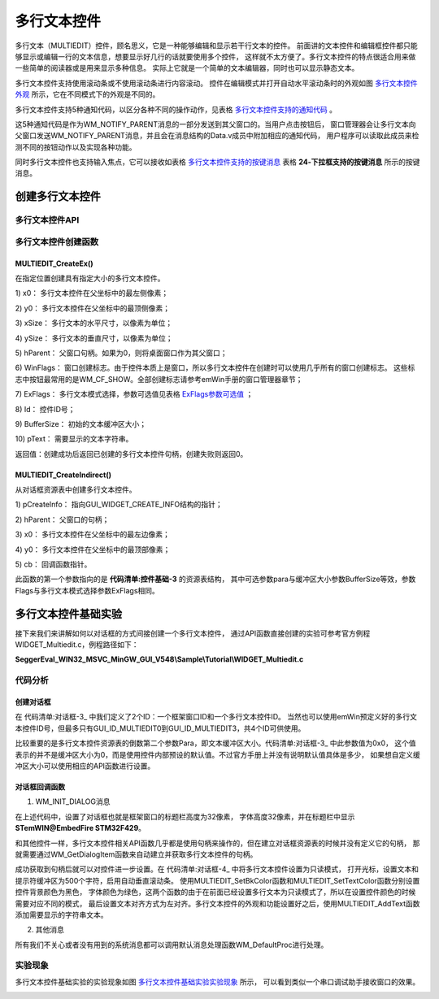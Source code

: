 .. vim: syntax=rst

多行文本控件
==============

多行文本（MULTIEDIT）控件，顾名思义，它是一种能够编辑和显示若干行文本的控件。
前面讲的文本控件和编辑框控件都只能够显示或编辑一行的文本信息，想要显示好几行的话就要使用多个控件，
这样就不太方便了。多行文本控件的特点很适合用来做一些简单的阅读器或是用来显示多种信息。
实际上它就是一个简单的文本编辑器，同时也可以显示静态文本。

多行文本控件支持使用滚动条或不使用滚动条进行内容滚动。
控件在编辑模式并打开自动水平滚动条时的外观如图 多行文本控件外观_ 所示，它在不同模式下的外观是不同的。

.. image:: media/MULTIEDIT/MULTIE002.png
   :align: center
   :name: 多行文本控件外观
   :alt: 多行文本控件外观


多行文本控件支持5种通知代码，以区分各种不同的操作动作，见表格 多行文本控件支持的通知代码_ 。


.. image:: media/MULTIEDIT/MULTIE01.png
   :align: center
   :name: 多行文本控件支持的通知代码
   :alt: 多行文本控件支持的通知代码

这5种通知代码是作为WM_NOTIFY_PARENT消息的一部分发送到其父窗口的。当用户点击按钮后，
窗口管理器会让多行文本向父窗口发送WM_NOTIFY_PARENT消息，并且会在消息结构的Data.v成员中附加相应的通知代码，
用户程序可以读取此成员来检测不同的按钮动作以及实现各种功能。

同时多行文本控件也支持输入焦点，它可以接收如表格 多行文本控件支持的按键消息_ 表格 **24‑下拉框支持的按键消息** 所示的按键消息。


.. image:: media/MULTIEDIT/MULTIE02.png
   :align: center
   :name: 多行文本控件支持的按键消息
   :alt: 多行文本控件支持的按键消息

创建多行文本控件
~~~~~~~~~~~~~~~~~~~~~~~~

多行文本控件API
-----------------------

.. image:: media/MULTIEDIT/MULTIE03.png
   :align: center
   :name: 多行文本控件API
   :alt: 多行文本控件API

多行文本控件创建函数
------------------------------

MULTIEDIT_CreateEx()
^^^^^^^^^^^^^^^^^^^^^^^^^^^^^^

在指定位置创建具有指定大小的多行文本控件。

.. code-block:: c
    :caption: 代码清单:对话框-1 函数原型
    :name: 代码清单:对话框-1
    :linenos:

    MULTIEDIT_HANDLE MULTIEDIT_CreateEx(int x0, int y0, int xSize, int
                                        ySize, WM_HWIN hParent, int
                                        WinFlags, int ExFlags, int Id, int
                                        BufferSize, const char *pText);


1)  x0：
多行文本控件在父坐标中的最左侧像素；

2)  y0：
多行文本控件在父坐标中的最顶侧像素；

3)  xSize：
多行文本的水平尺寸，以像素为单位；

4)  ySize：
多行文本的垂直尺寸，以像素为单位；

5)  hParent：
父窗口句柄。如果为0，则将桌面窗口作为其父窗口；

6)  WinFlags：
窗口创建标志。由于控件本质上是窗口，所以多行文本控件在创建时可以使用几乎所有的窗口创建标志。
这些标志中按钮最常用的是WM_CF_SHOW。全部创建标志请参考emWin手册的窗口管理器章节；

7)  ExFlags：
多行文本模式选择，参数可选值见表格 ExFlags参数可选值_ ；

8)  Id：
控件ID号；

9)  BufferSize：
初始的文本缓冲区大小；

10) pText：
需要显示的文本字符串。

返回值：创建成功后返回已创建的多行文本控件句柄，创建失败则返回0。


.. image:: media/MULTIEDIT/MULTIE04.png
   :align: center
   :name: ExFlags参数可选值
   :alt: ExFlags参数可选值

MULTIEDIT_CreateIndirect()
^^^^^^^^^^^^^^^^^^^^^^^^^^^^^^^^^^^^^^^

从对话框资源表中创建多行文本控件。

.. code-block:: c
    :caption: 代码清单:对话框-2 函数原型
    :name: 代码清单:对话框-2
    :linenos:

    MULTIEDIT_HANDLE MULTIEDIT_CreateIndirect(const
                                            GUI_WIDGET_CREATE_INFO*
                                            pCreateInfo, WM_HWIN
                                            hWinParent, int x0, int y0,
                                            WM_CALLBACK * cb);

1) pCreateInfo：
指向GUI_WIDGET_CREATE_INFO结构的指针；

2) hParent：
父窗口的句柄；

3) x0：
多行文本控件在父坐标中的最左边像素；

4) y0：
多行文本控件在父坐标中的最顶部像素；

5) cb：
回调函数指针。

此函数的第一个参数指向的是 **代码清单:控件基础-3** 的资源表结构，
其中可选参数para与缓冲区大小参数BufferSize等效，参数Flags与多行文本模式选择参数ExFlags相同。

多行文本控件基础实验
~~~~~~~~~~~~~~~~~~~~~~~~~~~~~~

接下来我们来讲解如何以对话框的方式间接创建一个多行文本控件，
通过API函数直接创建的实验可参考官方例程WIDGET_Multiedit.c，例程路径如下：

**SeggerEval_WIN32_MSVC_MinGW_GUI_V548\\Sample\\Tutorial\\WIDGET_Multiedit.c**

代码分析
------------

创建对话框
^^^^^^^^^^^^

.. code-block:: c
    :caption: 代码清单:对话框-3 创建对话框（MultieditDLG.c文件）
    :name: 代码清单:对话框-3
    :linenos:

    /* 控件ID */
    #define ID_FRAMEWIN_0   (GUI_ID_USER + 0x00)
    #define ID_MULTIEDIT_0   (GUI_ID_USER + 0x01)

    /* 资源表 */
    static const GUI_WIDGET_CREATE_INFO _aDialogCreate[] = {
        { FRAMEWIN_CreateIndirect, "Framewin", ID_FRAMEWIN_0, 0, 0, 800,
            480, 0, 0x0, 0 },
        { MULTIEDIT_CreateIndirect, "Multiedit0", ID_MULTIEDIT_0, 125, 40,
            530, 140, 0, 0x0, 0 },
    };

    /**
    * @brief 以对话框方式间接创建控件
    * @note 无
    * @param 无
    * @retval hWin：资源表中第一个控件的句柄
    */
    WM_HWIN CreateFramewin(void)
    {
        WM_HWIN hWin;

        hWin = GUI_CreateDialogBox(_aDialogCreate, GUI_COUNTOF(
                _aDialogCreate), _cbDialog, WM_HBKWIN, 0, 0);
        return hWin;
    }


在 代码清单:对话框-3_ 中我们定义了2个ID：一个框架窗口ID和一个多行文本控件ID。
当然也可以使用emWin预定义好的多行文本控件ID号，但最多只有GUI_ID_MULTIEDIT0到GUI_ID_MULTIEDIT3，共4个ID可供使用。

比较重要的是多行文本控件资源表的倒数第二个参数Para，即文本缓冲区大小。代码清单:对话框-3_ 中此参数值为0x0，
这个值表示的并不是缓冲区大小为0，而是使用控件内部预设的默认值。不过官方手册上并没有说明默认值具体是多少，
如果想自定义缓冲区大小可以使用相应的API函数进行设置。

对话框回调函数
^^^^^^^^^^^^^^^^

.. code-block:: c
    :caption: 代码清单:对话框-4 对话框回调函数（MultiEditDLG.c文件）
    :name: 代码清单:对话框-4
    :linenos:

    /**
    * @brief 对话框回调函数
    * @note 无
    * @param pMsg：消息指针
    * @retval 无
    */
    static void _cbDialog(WM_MESSAGE* pMsg)
    {
        WM_HWIN hItem;
        int     NCode;
        int     Id;

        switch (pMsg->MsgId) {
        case WM_INIT_DIALOG:
            /* 初始化Framewin控件 */
            hItem = pMsg->hWin;
            FRAMEWIN_SetTitleHeight(hItem, 32);
            FRAMEWIN_SetText(hItem, "STemWIN@EmbedFire STM32F429");
            FRAMEWIN_SetFont(hItem, GUI_FONT_32_ASCII);
            /* 初始化MULTIEDIT控件 */
            hItem = WM_GetDialogItem(pMsg->hWin, ID_MULTIEDIT_0);
            MULTIEDIT_SetReadOnly(hItem, 1);
            MULTIEDIT_ShowCursor(hItem, 0);
            MULTIEDIT_SetBufferSize(hItem, 500);
            MULTIEDIT_SetAutoScrollV(hItem, 1);
            MULTIEDIT_SetFont(hItem, GUI_FONT_COMIC24B_ASCII);
            MULTIEDIT_SetBkColor(hItem, MULTIEDIT_CI_READONLY, GUI_BLACK);
            MULTIEDIT_SetTextColor(hItem, MULTIEDIT_CI_READONLY, GUI_GREEN)
                                    ;
            MULTIEDIT_SetTextAlign(hItem, GUI_TA_LEFT);
            /* 显示内容 */
            MULTIEDIT_AddText(hItem, "\\******************************\\\r\n");
            MULTIEDIT_AddText(hItem, "www.wildfire.com\r\nwww.fireBBS.cn\r\n");
            MULTIEDIT_AddText(hItem, "STemWIN Version: ");
            MULTIEDIT_AddText(hItem, GUI_GetVersionString());
            MULTIEDIT_AddText(hItem, "\r\n\\******************************\\\r\n");
            break;
        case WM_NOTIFY_PARENT:
            Id = WM_GetId(pMsg->hWinSrc);
            NCode = pMsg->Data.v;
            switch (Id) {
            case ID_MULTIEDIT_0: // Notifications sent by 'Multiedit'
                switch (NCode) {
                case WM_NOTIFICATION_CLICKED:
                    break;
                case WM_NOTIFICATION_RELEASED:
                    break;
                case WM_NOTIFICATION_VALUE_CHANGED:
                    break;
                }
                break;
            }
            break;
        default:
            WM_DefaultProc(pMsg);
            break;
        }
    }


1. WM_INIT_DIALOG消息

在上述代码中，设置了对话框也就是框架窗口的标题栏高度为32像素，
字体高度32像素，并在标题栏中显示 **STemWIN@EmbedFire STM32F429**。

和其他控件一样，多行文本控件相关API函数几乎都是使用句柄来操作的，但在建立对话框资源表的时候并没有定义它的句柄，
那就需要通过WM_GetDialogItem函数来自动建立并获取多行文本控件的句柄。

成功获取到句柄后就可以对控件进一步设置。在 代码清单:对话框-4_ 中将多行文本控件设置为只读模式，
打开光标，设置文本和提示符缓冲区为500个字符，启用自动垂直滚动条。
使用MULTIEDIT_SetBkColor函数和MULTIEDIT_SetTextColor函数分别设置控件背景颜色为黑色，
字体颜色为绿色，这两个函数的由于在前面已经设置多行文本为只读模式了，所以在设置控件颜色的时候需要对应不同的模式，
最后设置文本对齐方式为左对齐。多行文本控件的外观和功能设置好之后，使用MULTIEDIT_AddText函数添加需要显示的字符串文本。

2. 其他消息

所有我们不关心或者没有用到的系统消息都可以调用默认消息处理函数WM_DefaultProc进行处理。

实验现象
------------

多行文本控件基础实验的实验现象如图 多行文本控件基础实验实验现象_ 所示，
可以看到类似一个串口调试助手接收窗口的效果。

.. image:: media/MULTIEDIT/MULTIE003.png
   :align: center
   :name: 多行文本控件基础实验实验现象
   :alt: 多行文本控件基础实验实验现象




